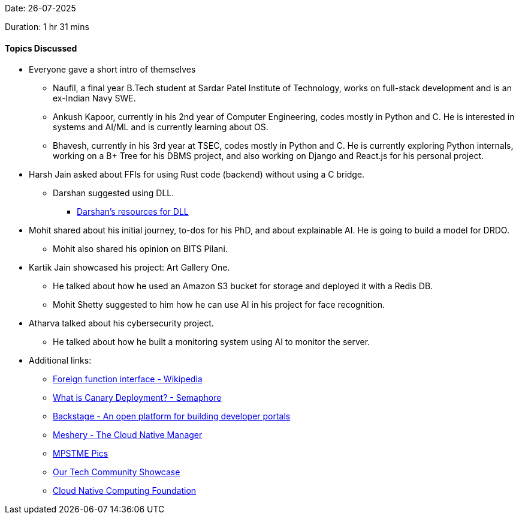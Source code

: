 Date: 26-07-2025

Duration: 1 hr 31 mins

==== Topics Discussed

* Everyone gave a short intro of themselves
    ** Naufil, a final year B.Tech student at Sardar Patel Institute of Technology, works on full-stack development and is an ex-Indian Navy SWE.
    ** Ankush Kapoor, currently in his 2nd year of Computer Engineering, codes mostly in Python and C. He is interested in systems and AI/ML and is currently learning about OS.
    ** Bhavesh, currently in his 3rd year at TSEC, codes mostly in Python and C. He is currently exploring Python internals, working on a B+ Tree for his DBMS project, and also working on Django and React.js for his personal project.
* Harsh Jain asked about FFIs for using Rust code (backend) without using a C bridge.
    ** Darshan suggested using DLL.
        *** link:https://github.com/SeanPesce/DLL_Wrapper_Generator[Darshan’s resources for DLL^]
* Mohit shared about his initial journey, to-dos for his PhD, and about explainable AI. He is going to build a model for DRDO.
    ** Mohit also shared his opinion on BITS Pilani.
* Kartik Jain showcased his project: Art Gallery One.
    ** He talked about how he used an Amazon S3 bucket for storage and deployed it with a Redis DB.
    ** Mohit Shetty suggested to him how he can use AI in his project for face recognition.
* Atharva talked about his cybersecurity project.
    ** He talked about how he built a monitoring system using AI to monitor the server.

* Additional links:
    ** link:https://en.wikipedia.org/wiki/Foreign_function_interface[Foreign function interface - Wikipedia^]
    ** link:https://semaphore.io/blog/what-is-canary-deploymen[What is Canary Deployment? - Semaphore^]
    ** link:https://backstage.io/[Backstage - An open platform for building developer portals^]
    ** link:https://meshery.io/[Meshery - The Cloud Native Manager^]
    ** link:https://mpstme.pics/[MPSTME Pics^]
    ** link:https://catchup.ourtech.community/showcas[Our Tech Community Showcase^]
    ** link:https://www.cncf.io/[Cloud Native Computing Foundation^]